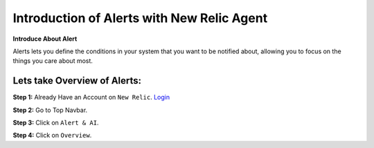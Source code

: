 Introduction of Alerts with New Relic Agent
======================

**Introduce About Alert**

Alerts lets you define the conditions in your system that you want to be notified about, allowing you to focus on the things you care about most.

Lets take Overview of Alerts:
-----------

**Step 1:** Already Have an Account on ``New Relic``.  
`Login`_

.. _Login: https://one.newrelic.com/

**Step 2:** Go to Top Navbar.

**Step 3:** Click on ``Alert & AI``.

**Step 4:** Click on ``Overview``.


